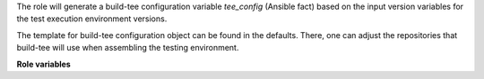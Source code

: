 The role will generate a build-tee configuration variable `tee_config` (Ansible fact)
based on the input version variables for the test execution environment
versions.

The template for build-tee configuration object can be found in the defaults.
There, one can adjust the repositories that build-tee will use when assembling
the testing environment.

**Role variables**

.. zuul:rolevar:: si_test_idcevo_si_version
    The version of the repository https://cc-github.bmwgroup.net/idcevo/si-test-idcevo
    to be used when building the test environment.

.. supported_os:: Linux, Windows

.. reusable:: True
